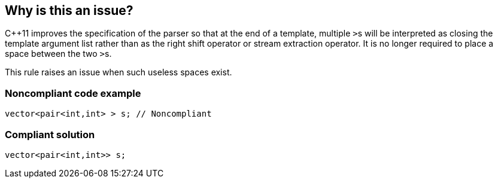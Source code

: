 == Why is this an issue?

{cpp}11 improves the specification of the parser so that at the end of a template, multiple ``++>++``s will be interpreted as closing the template argument list rather than as the right shift operator or stream extraction operator. It is no longer required to place a space between the two ``++>++``s. 


This rule raises an issue when such useless spaces exist.


=== Noncompliant code example

[source,cpp]
----
vector<pair<int,int> > s; // Noncompliant
----


=== Compliant solution

[source,cpp]
----
vector<pair<int,int>> s;
----


ifdef::env-github,rspecator-view[]

'''
== Implementation Specification
(visible only on this page)

=== Message

Remove the space between the two right angle brackets.


=== Highlighting

space(s)


'''
== Comments And Links
(visible only on this page)

=== on 2 Mar 2016, 17:34:43 Ann Campbell wrote:
Double-check my changes please [~alban.auzeill]

endif::env-github,rspecator-view[]
